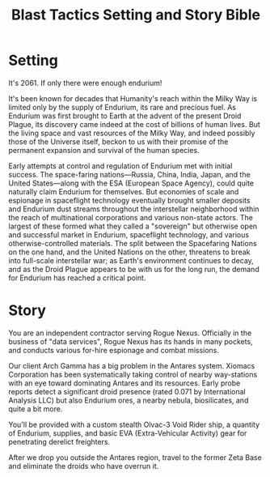 #+TITLE: Blast Tactics Setting and Story Bible

* Setting

It's 2061. If only there were enough endurium!

It's been known for decades that Humanity's reach within the Milky Way
is limited only by the supply of Endurium, its rare and precious fuel.
As Endurium was first brought to Earth at the advent of the present
Droid Plague, its discovery came indeed at the cost of billions of
human lives. But the living space and vast resources of the Milky Way,
and indeed possibly those of the Universe itself, beckon to us with
their promise of the permanent expansion and survival of the human
species.

Early attempts at control and regulation of Endurium met with initial
success. The space-faring nations---Russia, China, India, Japan, and
the United States---along with the ESA (European Space Agency), could
quite naturally claim Endurium for themselves. But economies of scale
and espionage in spaceflight technology eventually brought smaller
deposits and Endurium dust streams throughout the interstellar
neighborhood within the reach of multinational corporations and
various non-state actors. The largest of these formed what they called
a "sovereign" but otherwise open and successful market in Endurium,
spaceflight technology, and various otherwise-controlled
materials. The split between the Spacefaring Nations on the one hand,
and the United Nations on the other, threatens to break into
full-scale interstellar war; as Earth's environment continues to
decay, and as the Droid Plague appears to be with us for the long run,
the demand for Endurium has reached a critical point.

* Story 

You are an independent contractor serving Rogue Nexus. Officially in
the business of "data services", Rogue Nexus has its hands in many
pockets, and conducts various for-hire espionage and combat missions.

Our client Arch Gamma has a big problem in the Antares system. Xiomacs
Corporation has been systematically taking control of nearby
way-stations with an eye toward dominating Antares and its resources.
Early probe reports detect a significant droid presence (rated 0.071
by International Analysis LLC) but also Endurium ores, a nearby
nebula, biosilicates, and quite a bit more.

You'll be provided with a custom stealth Olvac-3 Void Rider ship, a
quantity of Endurium, supplies, and basic EVA (Extra-Vehicular
Activity) gear for penetrating derelict freighters.

After we drop you outside the Antares region, travel to the former
Zeta Base and eliminate the droids who have overrun it.




